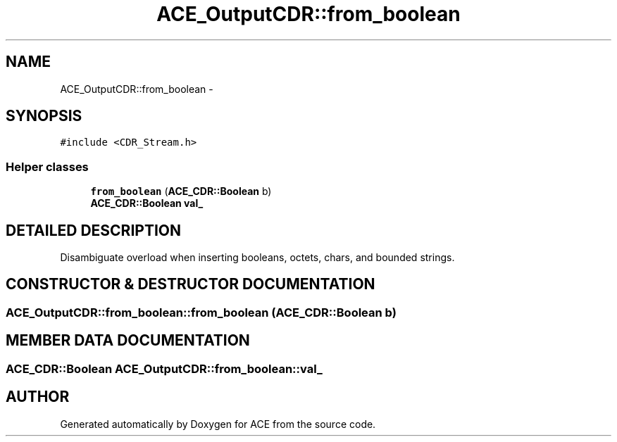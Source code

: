 .TH ACE_OutputCDR::from_boolean 3 "5 Oct 2001" "ACE" \" -*- nroff -*-
.ad l
.nh
.SH NAME
ACE_OutputCDR::from_boolean \- 
.SH SYNOPSIS
.br
.PP
\fC#include <CDR_Stream.h>\fR
.PP
.SS Helper classes

.in +1c
.ti -1c
.RI "\fBfrom_boolean\fR (\fBACE_CDR::Boolean\fR b)"
.br
.ti -1c
.RI "\fBACE_CDR::Boolean\fR \fBval_\fR"
.br
.in -1c
.SH DETAILED DESCRIPTION
.PP 
Disambiguate overload when inserting booleans, octets, chars, and bounded strings. 
.PP
.SH CONSTRUCTOR & DESTRUCTOR DOCUMENTATION
.PP 
.SS ACE_OutputCDR::from_boolean::from_boolean (\fBACE_CDR::Boolean\fR b)
.PP
.SH MEMBER DATA DOCUMENTATION
.PP 
.SS \fBACE_CDR::Boolean\fR ACE_OutputCDR::from_boolean::val_
.PP


.SH AUTHOR
.PP 
Generated automatically by Doxygen for ACE from the source code.